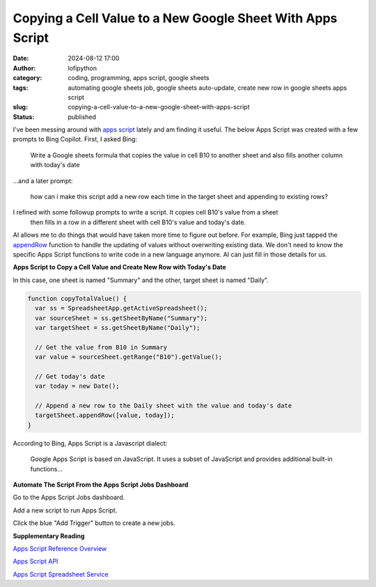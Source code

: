 Copying a Cell Value to a New Google Sheet With Apps Script
###########################################################
:date: 2024-08-12 17:00
:author: lofipython
:category: coding, programming, apps script, google sheets
:tags: automating google sheets job, google sheets auto-update, create new row in google sheets apps script
:slug: copying-a-cell-value-to-a-new-google-sheet-with-apps-script
:status: published

I've been messing around with `apps script <https://www.google.com/script/start/>`__ lately 
and am finding it useful. The below Apps Script was created with a few prompts to Bing Copilot. First, I asked Bing:

   Write a Google sheets formula that copies the value in cell B10 to another sheet and also fills another column with today's date

...and a later prompt:

   how can i make this script add a new row each time in the target sheet and appending to existing rows?

I refined with some followup prompts to write a script. It copies cell B10's value from a sheet
 then fills in a row in a different sheet with cell B10's value and today's date.

AI allows me to do things that would have taken more time to figure out before. For example,
Bing just tapped the `appendRow <https://developers.google.com/apps-script/reference/spreadsheet/sheet#appendRow(Object)>`__ 
function to handle the updating of values without overwriting existing data. We don't need to know the specific 
Apps Script functions to write code in a new language anymore. AI can just fill in those details for us.

**Apps Script to Copy a Cell Value and Create New Row with Today's Date**

In this case, one sheet is named "Summary" and the other, target sheet is named "Daily".
 
.. code-block:: javascript

   function copyTotalValue() {
     var ss = SpreadsheetApp.getActiveSpreadsheet();
     var sourceSheet = ss.getSheetByName("Summary");
     var targetSheet = ss.getSheetByName("Daily");
     
     // Get the value from B10 in Summary
     var value = sourceSheet.getRange("B10").getValue();
    
     // Get today's date
     var today = new Date();
  
     // Append a new row to the Daily sheet with the value and today's date
     targetSheet.appendRow([value, today]);
   }

According to Bing, Apps Script is a Javascript dialect:

   Google Apps Script is based on JavaScript. It uses a subset of JavaScript and provides additional built-in functions...


**Automate The Script From the Apps Script Jobs Dashboard**

Go to the Apps Script Jobs dashboard.

.. image:: {static}/images/how-to-find-apps-script-jobs.png
  :alt: Jobs extensions menu to find Apps Script dashboard

Add a new script to run Apps Script.

.. image:: {static}/images/create-new-apps-script-job.png
  :alt: create new apps script code

Click the blue "Add Trigger" button to create a new jobs.

.. image:: {static}/images/apps-script-jobs.png
  :alt: Apps Script Jobs Triggers Dashboard


**Supplementary Reading**

`Apps Script Reference Overview <https://developers.google.com/apps-script/reference>`__

`Apps Script API <https://developers.google.com/apps-script/api/conceptss>`__

`Apps Script Spreadsheet Service <https://developers.google.com/apps-script/reference/spreadsheet>`__

